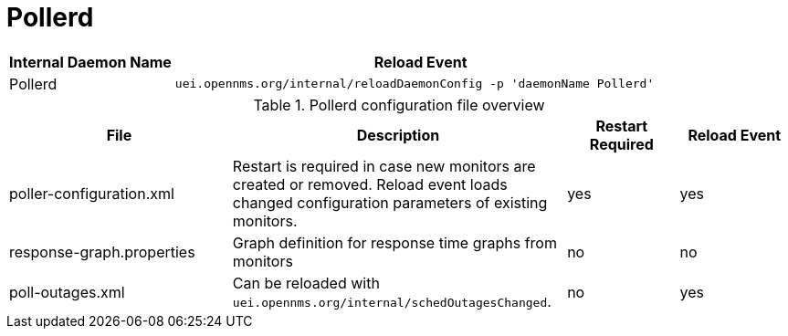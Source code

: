 
[[ga-opennms-operation-daemon-config-files-pollerd]]
= Pollerd

[options="header"]
[cols="1,3"]
|===
| Internal Daemon Name | Reload Event
| Pollerd            | `uei.opennms.org/internal/reloadDaemonConfig -p 'daemonName Pollerd'`
|===

.Pollerd configuration file overview
[options="header"]
[cols="2,3,1,1"]
|===
| File
| Description
| Restart Required
| Reload Event

| poller-configuration.xml
| Restart is required in case new monitors are created or removed.
Reload event loads changed configuration parameters of existing monitors.
| yes
| yes

| response-graph.properties
| Graph definition for response time graphs from monitors
| no
| no

| poll-outages.xml
| Can be reloaded with `uei.opennms.org/internal/schedOutagesChanged`.
| no
| yes
|===
